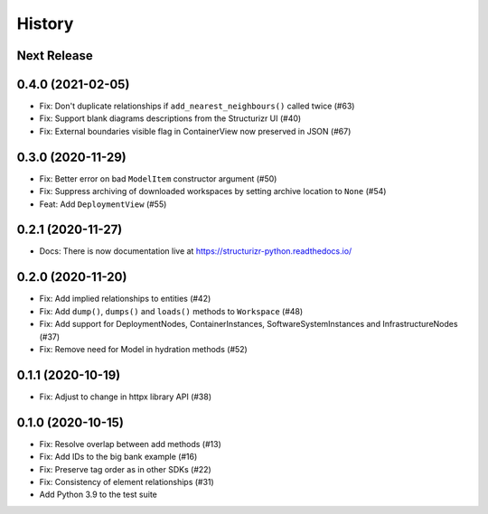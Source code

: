 =======
History
=======

Next Release
------------

0.4.0 (2021-02-05)
------------------
* Fix: Don't duplicate relationships if ``add_nearest_neighbours()`` called twice (#63)
* Fix: Support blank diagrams descriptions from the Structurizr UI (#40)
* Fix: External boundaries visible flag in ContainerView now preserved in JSON (#67)

0.3.0 (2020-11-29)
------------------
* Fix: Better error on bad ``ModelItem`` constructor argument (#50)
* Fix: Suppress archiving of downloaded workspaces by setting archive location to ``None`` (#54)
* Feat: Add ``DeploymentView`` (#55)

0.2.1 (2020-11-27)
------------------
* Docs: There is now documentation live at https://structurizr-python.readthedocs.io/

0.2.0 (2020-11-20)
------------------
* Fix: Add implied relationships to entities (#42)
* Fix: Add ``dump()``, ``dumps()`` and ``loads()`` methods to ``Workspace`` (#48)
* Fix: Add support for DeploymentNodes, ContainerInstances, SoftwareSystemInstances and InfrastructureNodes (#37)
* Fix: Remove need for Model in hydration methods (#52)

0.1.1 (2020-10-19)
------------------
* Fix: Adjust to change in httpx library API (#38)

0.1.0 (2020-10-15)
------------------
* Fix: Resolve overlap between add methods (#13)
* Fix: Add IDs to the big bank example (#16)
* Fix: Preserve tag order as in other SDKs (#22)
* Fix: Consistency of element relationships (#31)
* Add Python 3.9 to the test suite
